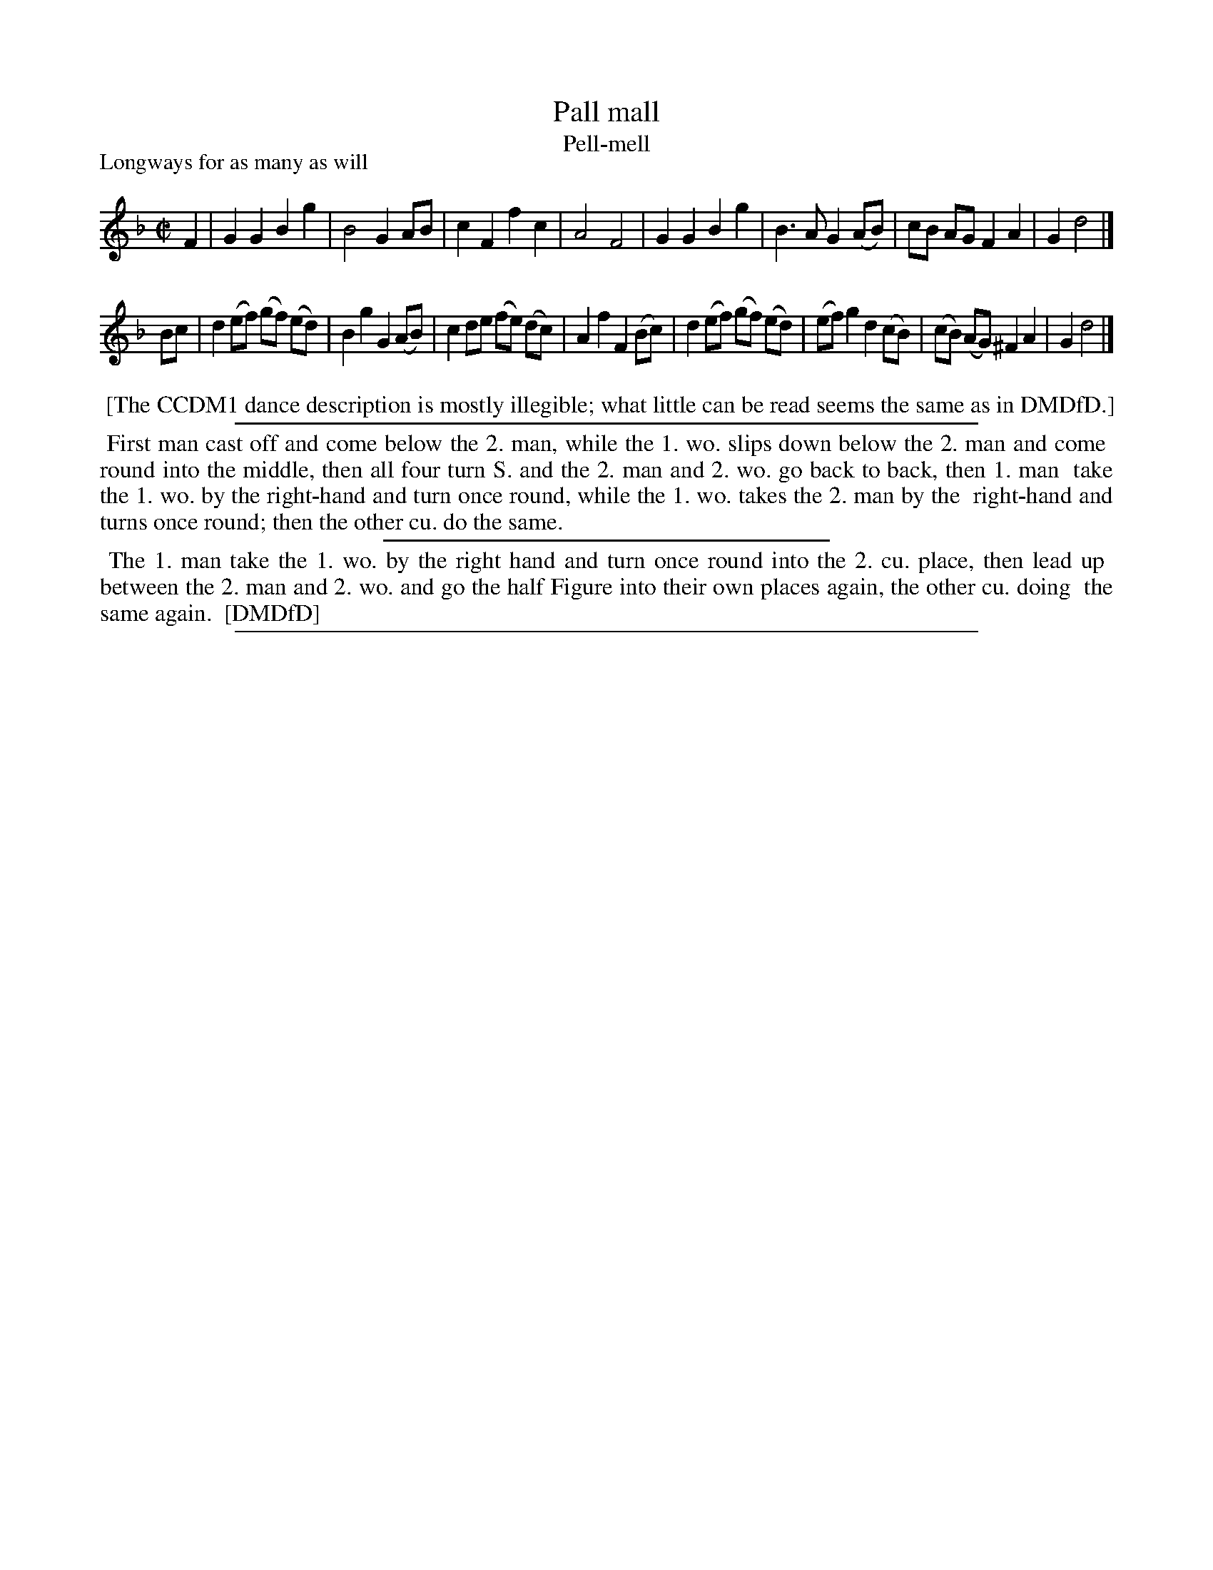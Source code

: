 X: 1
T: Pall mall
T: Pell-mell
P: Longways for as many as will
%R: march, reel
B: "The Compleat Country Dancing-Master" printed by John Walsh, London ca. 1740
S: 6: CCDM1 http://imslp.org/wiki/The_Compleat_Country_Dancing-Master_(Various) V.1 p.89 #127 (177)
B: "The Dancing-Master: Containing Directions and Tunes for Dancing" printed by W. Pearson for John Walsh, London ca. 1709
S: 7: DMDfD http://digital.nls.uk/special-collections-of-printed-music/pageturner.cfm?id=89751228 p.125 "M 3"
Z: 2013 John Chambers <jc:trillian.mit.edu>
M: C|
L: 1/8
K: Gdor
% - - - - - - - - - - - - - - - - - - - - - - - - -
F2 |\
G2G2 B2g2 | B4 G2AB | c2F2 f2c2 | A4 F4 |\
G2G2 B2g2 | B3A G2(AB) | cB AG F2A2 | G2 d4 |]
Bc |\
d2 (ef) (gf) (ed) | B2g2 G2(AB) | c2 de (fe) (dc) | A2f2 F2(Bc) |\
d2(ef) (gf) (ed) | (ef)g2 d2(cB) | (cB) (AG) ^F2A2 | G2 d4 |]
% - - - - - - - - - - - - - - - - - - - - - - - - -
%%begintext align
%% [The CCDM1 dance description is mostly illegible; what little can be read seems the same as in DMDfD.]
%%endtext
%%sep 1 1 500
% - - - - - - - - - - - - - - - - - - - - - - - - -
%%begintext align
%% First man cast off and come below the 2. man, while the 1. wo. slips down below the 2. man and come
%% round into the middle, then all four turn S. and the 2. man and 2. wo. go back to back, then 1. man
%% take the 1. wo. by the right-hand and turn once round, while the 1. wo. takes the 2. man by the
%% right-hand and turns once round; then the other cu. do the same.
%%endtext
%%sep 1 1 300
%%begintext align
%% The 1. man take the 1. wo. by the right hand and turn once round into the 2. cu. place, then lead up
%% between the 2. man and 2. wo. and go the half Figure into their own places again, the other cu. doing
%% the same again.
%% [DMDfD]
%%endtext
%%sep 1 8 500

